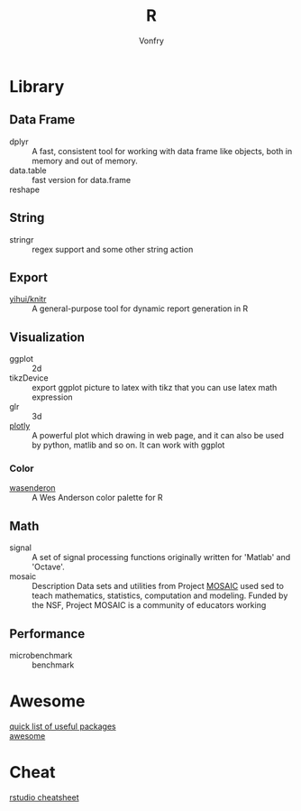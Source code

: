 #+author: Vonfry
#+title: R

* Library
** Data Frame
   - dplyr :: A fast, consistent tool for working with data frame like objects, both in memory and out of memory.
   - data.table :: fast version for data.frame
   - reshape ::

** String
   - stringr :: regex support and some other string action

** Export
   - [[https://github.com/yihui/knitr][yihui/knitr]] :: A general-purpose tool for dynamic report generation in R
** Visualization
   - ggplot :: 2d
   - tikzDevice :: export ggplot picture to latex with tikz that you can use
     latex math expression
   - glr :: 3d
   - [[https://plot.ly/][plotly]] :: A powerful plot which drawing in web page, and it can also be used by python, matlib and so on. It can work with ggplot
*** Color
    - [[https://github.com/karthik/wesanderson][wasenderon]] :: A Wes Anderson color palette for R

** Math
   - signal :: A set of signal processing functions originally written for
     'Matlab' and 'Octave'.
   - mosaic :: Description Data sets and utilities from Project [[http://mosaic-web.org][MOSAIC]]
     used sed to teach mathematics, statistics, computation and modeling. Funded
     by the NSF, Project MOSAIC is a community of educators working
** Performance
   - microbenchmark :: benchmark
* Awesome
  - [[https://support.rstudio.com/hc/en-us/articles/201057987-Quick-list-of-useful-R-packages][quick list of useful packages]] ::
  - [[https://github.com/qinwf/awesome-R][awesome]] ::

* Cheat
  - [[https://github.com/rstudio/cheatsheets][rstudio cheatsheet]] ::
